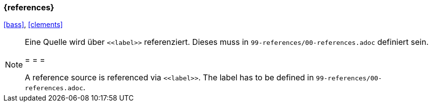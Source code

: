 === {references}

<<bass>>, <<clements>>

[NOTE]
====
Eine Quelle wird über `\<<label>>` referenziert. Dieses muss in `99-references/00-references.adoc` definiert sein.

= = =

A reference source is referenced via `\<<label>>`. The label has to be defined in `99-references/00-references.adoc`.
====

// tag::DE[]
// end::DE[]
// tag::EN[]
// end::EN[]
